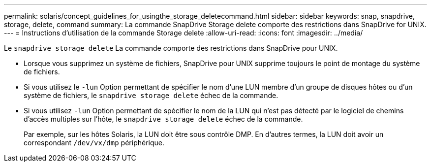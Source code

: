 ---
permalink: solaris/concept_guidelines_for_usingthe_storage_deletecommand.html 
sidebar: sidebar 
keywords: snap, snapdrive, storage, delete, command 
summary: La commande SnapDrive Storage delete comporte des restrictions dans SnapDrive for UNIX. 
---
= Instructions d'utilisation de la commande Storage delete
:allow-uri-read: 
:icons: font
:imagesdir: ../media/


[role="lead"]
Le `snapdrive storage delete` La commande comporte des restrictions dans SnapDrive pour UNIX.

* Lorsque vous supprimez un système de fichiers, SnapDrive pour UNIX supprime toujours le point de montage du système de fichiers.
* Si vous utilisez le `-lun` Option permettant de spécifier le nom d'une LUN membre d'un groupe de disques hôtes ou d'un système de fichiers, le `snapdrive storage delete` échec de la commande.
* Si vous utilisez `-lun` Option permettant de spécifier le nom de la LUN qui n'est pas détecté par le logiciel de chemins d'accès multiples sur l'hôte, le `snapdrive storage delete` échec de la commande.
+
Par exemple, sur les hôtes Solaris, la LUN doit être sous contrôle DMP. En d'autres termes, la LUN doit avoir un correspondant `/dev/vx/dmp` périphérique.


